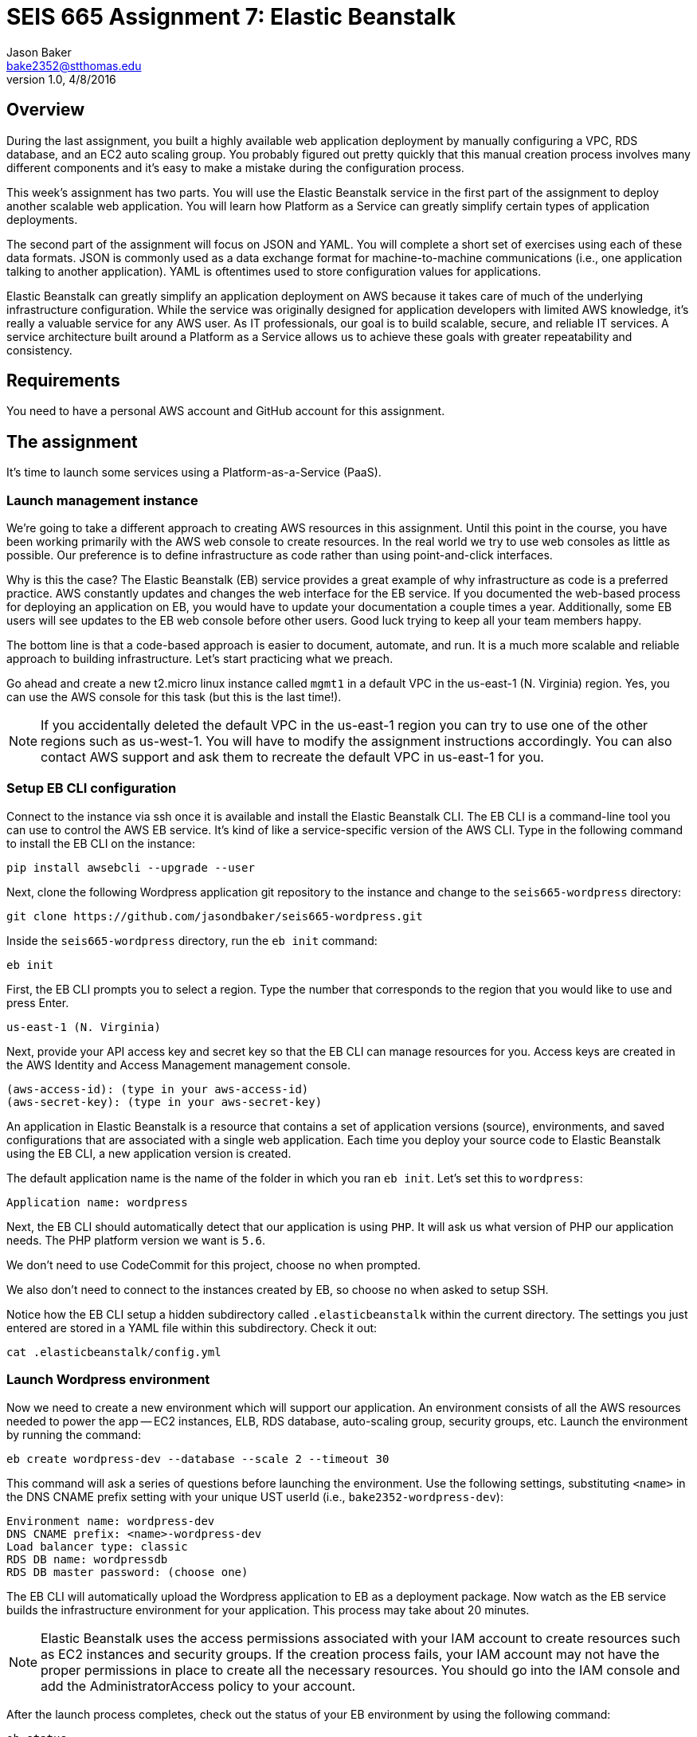:doctype: article
:blank: pass:[ +]

:sectnums!:

= SEIS 665 Assignment 7: Elastic Beanstalk
Jason Baker <bake2352@stthomas.edu>
1.0, 4/8/2016

== Overview
During the last assignment, you built a highly available web application
deployment by manually configuring a VPC, RDS database, and an EC2 auto scaling
group. You probably figured out pretty quickly that this manual creation
process involves many different components and it's easy to make a mistake
during the configuration process.

This week's assignment has two parts. You will use the Elastic Beanstalk service
in the first part of the assignment to deploy another scalable web application.
You will learn how Platform as a Service can greatly simplify certain types of
application deployments.

The second part of the assignment will focus on JSON and YAML. You will complete
a short set of exercises using each of these data formats. JSON is commonly used as a data exchange format for machine-to-machine communications (i.e., one application talking to another application). YAML is oftentimes used to store configuration values for applications.

Elastic Beanstalk can greatly simplify an application deployment on AWS because
it takes care of much of the underlying infrastructure configuration. While the
service was originally designed for application developers with limited AWS
knowledge, it's really a valuable service for any AWS user. As IT professionals,
our goal is to build scalable, secure, and reliable IT services. A service
architecture built around a Platform as a Service allows us to achieve these
goals with greater repeatability and consistency.

== Requirements

You need to have a personal AWS account and GitHub account for this assignment.

== The assignment

It's time to launch some services using a Platform-as-a-Service (PaaS).

=== Launch management instance

We're going to take a different approach to creating AWS resources in this assignment. Until this point in the course, you have been working primarily with the AWS web console to create resources. In the real world we try to use web consoles as little as possible. Our preference is to define infrastructure as code rather than using point-and-click interfaces.

Why is this the case? The Elastic Beanstalk (EB) service provides a great example of why infrastructure as code is a preferred practice. AWS constantly updates and changes the web interface for the EB service. If you documented the web-based process for deploying an application on EB, you would have to update your documentation a couple times a year. Additionally, some EB users will see updates to the EB web console before other users. Good luck trying to keep all your team members happy.

The bottom line is that a code-based approach is easier to document, automate, and run. It is a much more scalable and reliable approach to building infrastructure. Let's start practicing what we preach.

Go ahead and create a new t2.micro linux instance called `mgmt1` in a default VPC in the us-east-1 (N. Virginia) region. Yes, you can use the AWS console for this task (but this is the last time!).

[NOTE]
If you accidentally deleted the default VPC in the us-east-1 region you can try to use one of the other regions such as us-west-1. You will have to modify the assignment instructions accordingly. You can also contact AWS support and ask them to recreate the default VPC in us-east-1 for you.

=== Setup EB CLI configuration

Connect to the instance via ssh once it is available and install the Elastic Beanstalk CLI. The EB CLI is a command-line tool you can use to control the AWS EB service. It's kind of like a service-specific version of the AWS CLI. Type in the following command to install the EB CLI on the instance:

  pip install awsebcli --upgrade --user

Next, clone the following Wordpress application git repository to the instance and change to the `seis665-wordpress` directory:

	 git clone https://github.com/jasondbaker/seis665-wordpress.git

Inside the `seis665-wordpress` directory, run the `eb init` command:

  eb init

First, the EB CLI prompts you to select a region. Type the number that corresponds to the region that you would like to use and press Enter.

	us-east-1 (N. Virginia)

Next, provide your API access key and secret key so that the EB CLI can manage resources for you. Access keys are created in the AWS Identity and Access Management management console.

	(aws-access-id): (type in your aws-access-id)
	(aws-secret-key): (type in your aws-secret-key)

An application in Elastic Beanstalk is a resource that contains a set of application versions (source), environments, and saved configurations that are associated with a single web application. Each time you deploy your source code to Elastic Beanstalk using the EB CLI, a new application version is created.

The default application name is the name of the folder in which you ran `eb init`. Let’s set this to `wordpress`:

	Application name: wordpress

Next, the EB CLI should automatically detect that our application is using `PHP`. It will ask us what version of PHP our application needs. The PHP platform version we want is `5.6`.

We don’t need to use CodeCommit for this project, choose `no` when prompted.

We also don’t need to connect to the instances created by EB, so choose `no` when asked to setup SSH.

Notice how the EB CLI setup a hidden subdirectory called `.elasticbeanstalk` within the current directory. The settings you just entered are stored in a YAML file within this subdirectory. Check it out:

	cat .elasticbeanstalk/config.yml

=== Launch Wordpress environment

Now we need to create a new environment which will support our application. An environment consists of all the AWS resources needed to power the app -- EC2 instances, ELB, RDS database, auto-scaling group, security groups, etc. Launch the environment by running the command:

	eb create wordpress-dev --database --scale 2 --timeout 30

This command will ask a series of questions before launching the environment. Use the following settings, substituting `<name>` in the DNS CNAME prefix setting with your unique UST userId (i.e., `bake2352-wordpress-dev`):

	Environment name: wordpress-dev
	DNS CNAME prefix: <name>-wordpress-dev
	Load balancer type: classic
	RDS DB name: wordpressdb
	RDS DB master password: (choose one)

The EB CLI will automatically upload the Wordpress application to EB as a deployment package. Now watch as the EB service builds the infrastructure environment for your application. This process may take about 20 minutes.

[NOTE]
Elastic Beanstalk uses the access permissions associated with your IAM account to create resources such as EC2 instances and security groups. If the creation process fails, your IAM account may not have the proper permissions in place to create all the necessary resources. You should go into the IAM console and add the AdministratorAccess policy to your account.

After the launch process completes, check out the status of your EB environment by using the following command:

	eb status

You should see something like:

	Environment details for: wordpress-dev
	Application name: wordpress
	Region: us-east-1
	Deployed Version: app-309e-170325_215522
	Environment ID: e-2jxqcjvjkh
	Platform: arn:aws:elasticbeanstalk:us-east-1::platform/PHP 5.6 running on 64bit Amazon Linux/2.3.2
	Tier: WebServer-Standard
	CNAME: jbaker-wordpress-dev.us-east-1.elasticbeanstalk.com
	Updated: 2017-03-25 22:13:34.241000+00:00
	Status: Ready
	Health: Green

If the Status attribute is `Ready` and the Health is `Green` then you should be able to open up the Wordpress application in a browser using the CNAME address in the output above. For example:

	http://jbaker-wordpress-dev.us-east-1.elasticbeanstalk.com

Go ahead and configure the Wordpress application like the previous assignment. Feel free to log into the Wordpress application and play around with the interface a little bit. For example, try to create a new blog post.

You just launched a highly-available Wordpress environment! What do you think? Was it easier to build the environment using the EB CLI and code versus using the AWS web console?

=== Modify the environment configuration

Go back to your terminal and check out the health of your deployed Wordpress environment:

	eb health

You should see two healthy instances. When we executed the `eb create` command we specified that the environment should launch with 2 instances (`--scale 2`). Let’s change the number of running instances in the environment to 1.

You can modify the EB application environment by typing in the following command:

	eb config

This will open up a text editor containing the current application environment configuration. Look for the `aws:autoscaling:asg:` configuration section and change the MinSize attribute to `1`.

Save your file changes and exit the text editor. Notice how EB immediately begins to modify the deployed application environment. Wait for the update to complete.

Now, try checking the health of the EB environment again. The health command output might still show two running instances. If so, wait a few more minutes and check again. EB will eventually terminate one of the running instances.

Terminate the deployed application by running the command:

	eb terminate --timeout 30

Watch as EB deletes all the infrastructure resources that were created to run your application.


=== Collect session data

Make a sub-directory in your home directory called `assignment7`. Change to that directory and
create a git repository.

Next, configure the AWS CLI with your access key, secret key, and the current region. Review the previous assignment if you don't recall how to configure the CLI.

Run the following command to retrieve the Elastic Beanstalk events and store the events in a JSON file:

  $ aws elasticbeanstalk describe-events --application-name wordpress > eb-events.json

=== Write YAML

We learned in our class that YAML was designed to be a more human readable version of JSON (although I don't feel there's much of a difference in readability). Convert the following JSON data to YAML format. Enter the converted data into
a file called `data.yaml` in the current directory.

  {
    "Members": [
      "Steve",
      "Li",
      "Marcel"
    ],
    "active": true,
    "number": 3,
    "items": {
      "home": "table",
      "work": [
        "table", "chairs", "lamps"
        ]
    },
    "greeting": "Hello World"
  }

=== Check your work

Here is what the contents of your git repository should look like before final submission:

====
&#x2523; data.yaml +
&#x2517; eb-events.json +
====

=== Save your work

Add the `data.yaml` and `eb-events.json` files to the Git staging area and commit the files to the repository.

Create a new GitHub Classroom repository by clicking on this link: https://classroom.github.com/assignment-invitations/7b133d3aa0bc7920c4c6c116206e70e6

Configure your local Git repository to connect to this new GitHub repository. Push your work to GitHub and verify that the assignment files are located in the GitHub repository.

=== Terminate application environment

The last step in the assignment is to delete all the AWS resources you created. In this case, the only AWS resource still remaining is the `mgmt1` EC2 instance.

== Submitting your assignment
I will review your published work on GitHub after the homework due date.
